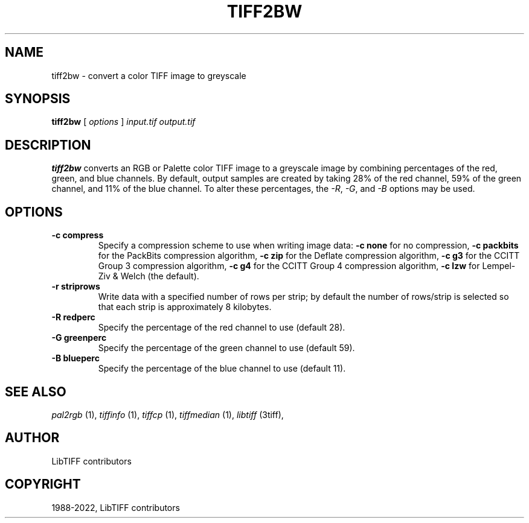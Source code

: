 .\" Man page generated from reStructuredText.
.
.
.nr rst2man-indent-level 0
.
.de1 rstReportMargin
\\$1 \\n[an-margin]
level \\n[rst2man-indent-level]
level margin: \\n[rst2man-indent\\n[rst2man-indent-level]]
-
\\n[rst2man-indent0]
\\n[rst2man-indent1]
\\n[rst2man-indent2]
..
.de1 INDENT
.\" .rstReportMargin pre:
. RS \\$1
. nr rst2man-indent\\n[rst2man-indent-level] \\n[an-margin]
. nr rst2man-indent-level +1
.\" .rstReportMargin post:
..
.de UNINDENT
. RE
.\" indent \\n[an-margin]
.\" old: \\n[rst2man-indent\\n[rst2man-indent-level]]
.nr rst2man-indent-level -1
.\" new: \\n[rst2man-indent\\n[rst2man-indent-level]]
.in \\n[rst2man-indent\\n[rst2man-indent-level]]u
..
.TH "TIFF2BW" "1" "Jun 10, 2023" "4.5" "LibTIFF"
.SH NAME
tiff2bw \- convert a color TIFF image to greyscale
.SH SYNOPSIS
.sp
\fBtiff2bw\fP [ \fIoptions\fP ] \fIinput.tif\fP \fIoutput.tif\fP
.SH DESCRIPTION
.sp
\fBtiff2bw\fP converts an RGB or Palette color TIFF
image to a greyscale image by
combining percentages of the red, green, and blue channels.
By default, output samples are created by taking
28% of the red channel, 59% of the green channel, and 11% of
the blue channel.  To alter these percentages, the
\fI\%\-R\fP, \fI\%\-G\fP, and \fI\%\-B\fP options may be used.
.SH OPTIONS
.INDENT 0.0
.TP
.B \-c compress
Specify a compression scheme to use when writing image data:
\fB\-c none\fP for no compression,
\fB\-c packbits\fP for the PackBits compression algorithm,
\fB\-c zip\fP for the Deflate compression algorithm,
\fB\-c g3\fP for the CCITT Group 3 compression algorithm,
\fB\-c g4\fP for the CCITT Group 4 compression algorithm,
\fB\-c lzw\fP for Lempel\-Ziv & Welch (the default).
.UNINDENT
.INDENT 0.0
.TP
.B \-r striprows
Write data with a specified number of rows per strip;
by default the number of rows/strip is selected so that each strip
is approximately 8 kilobytes.
.UNINDENT
.INDENT 0.0
.TP
.B \-R redperc
Specify the percentage of the red channel to use (default 28).
.UNINDENT
.INDENT 0.0
.TP
.B \-G greenperc
Specify the percentage of the green channel to use (default 59).
.UNINDENT
.INDENT 0.0
.TP
.B \-B blueperc
Specify the percentage of the blue channel to use (default 11).
.UNINDENT
.SH SEE ALSO
.sp
\fI\%pal2rgb\fP (1),
\fI\%tiffinfo\fP (1),
\fI\%tiffcp\fP (1),
\fI\%tiffmedian\fP (1),
\fI\%libtiff\fP (3tiff),
.SH AUTHOR
LibTIFF contributors
.SH COPYRIGHT
1988-2022, LibTIFF contributors
.\" Generated by docutils manpage writer.
.
